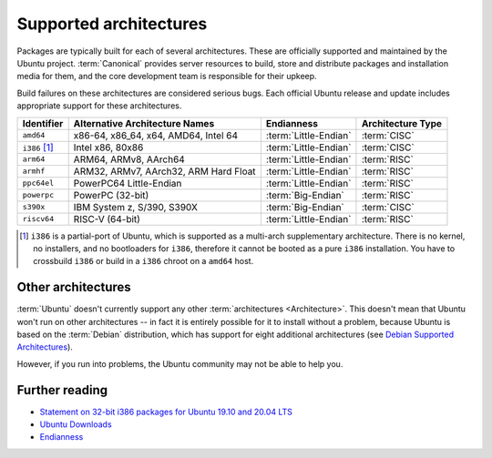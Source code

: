 .. _supported-architectures:

Supported architectures
=======================

Packages are typically built for each of several architectures.
These are officially supported and maintained by the Ubuntu project.
:term:`Canonical` provides server resources to build, store and distribute packages and installation media for them, and the core development team is responsible for their upkeep.

Build failures on these architectures are considered serious bugs.
Each official Ubuntu release and update includes appropriate support for these architectures.

.. list-table::
    :header-rows: 1

    * - Identifier
      - Alternative Architecture Names
      - Endianness
      - Architecture Type
    * - ``amd64``
      - x86-64, x86_64, x64, AMD64, Intel 64
      - :term:`Little-Endian`
      - :term:`CISC`
    * - ``i386`` [1]_
      - Intel x86, 80x86
      - :term:`Little-Endian`
      - :term:`CISC`
    * - ``arm64``
      - ARM64, ARMv8, AArch64
      - :term:`Little-Endian`
      - :term:`RISC`
    * - ``armhf``
      - ARM32, ARMv7, AArch32, ARM Hard Float
      - :term:`Little-Endian`
      - :term:`RISC`
    * - ``ppc64el``
      - PowerPC64 Little-Endian 
      - :term:`Little-Endian`
      - :term:`RISC`
    * - ``powerpc``
      - PowerPC (32-bit)
      - :term:`Big-Endian`
      - :term:`RISC`
    * - ``s390x``
      - IBM System z, S/390, S390X       
      - :term:`Big-Endian`
      - :term:`CISC`
    * - ``riscv64``
      - RISC-V (64-bit)
      - :term:`Little-Endian`
      - :term:`RISC`

.. [1] ``i386`` is a partial-port of Ubuntu, which is supported as a multi-arch supplementary architecture. There is no kernel, no installers, and no bootloaders for ``i386``, therefore it cannot be booted as a pure ``i386`` installation. You have to crossbuild ``i386`` or build in a ``i386`` chroot on a ``amd64`` host.


Other architectures
-------------------

:term:`Ubuntu` doesn't currently support any other :term:`architectures <Architecture>`. This doesn't mean that Ubuntu won't run on other architectures -- in fact it is entirely possible for it to install without a problem, because Ubuntu is based on the :term:`Debian` distribution, which has support for eight additional architectures (see `Debian Supported Architectures <https://wiki.debian.org/SupportedArchitectures>`_).

However, if you run into problems, the Ubuntu community may not be able to help you.


Further reading
---------------

- `Statement on 32-bit i386 packages for Ubuntu 19.10 and 20.04 LTS <https://canonical.com/blog/statement-on-32-bit-i386-packages-for-ubuntu-19-10-and-20-04-lts>`_
- `Ubuntu Downloads <https://ubuntu.com/download>`_
- `Endianness <https://en.wikipedia.org/wiki/Endianness>`_
